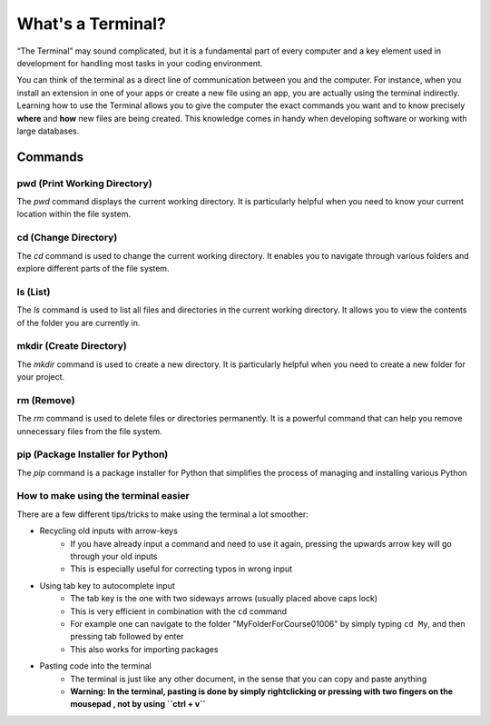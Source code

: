 .. _terminalExercise:

What's a Terminal?
============


“The Terminal” may sound complicated, but it is a fundamental part of every computer and a key element used in development for handling most tasks in your coding environment.

You can think of the terminal as a direct line of communication between you and the computer. For instance, when you install an extension in one of your apps or create a new file using an app, you are actually using the terminal indirectly. 
Learning how to use the Terminal allows you to give the computer the exact commands you want and to know precisely **where** and **how** new files are being created. This knowledge comes in handy when developing software or working with large databases.

Commands
--------

pwd (Print Working Directory)
+++++++++++++++++++++++++++++++

The `pwd` command displays the current working directory. It is particularly helpful when you need to know your current location within the file system.

.. tab::  Windows (Powershell)

   .. code-block:: bash

      pwd

.. tab::  Windows (Batch)

   .. code-block:: bash

      echo %cd%

.. tab::  MacOS|Bash

   .. code-block:: bash

      pwd

.. tab::  Linux|Bash

   .. code-block:: bash

      pwd

cd (Change Directory)
++++++++++++++++++++++

The `cd` command is used to change the current working directory. It enables you to navigate through various folders and explore different parts of the file system.

.. tab::  Windows (Powershell)

   .. code-block:: bash

      cd NewFolder

.. tab::  Windows (Batch)

   .. code-block:: bash

      cd NewFolder

.. tab::  MacOS|Bash

   .. code-block:: bash

      cd NewFolder

.. tab::  Linux|Bash

   .. code-block:: bash

      cd NewFolder

ls (List)
+++++++++

The `ls` command is used to list all files and directories in the current working directory. It allows you to view the contents of the folder you are currently in.

.. tab::  Windows (Powershell)

   .. code-block:: bash

      ls

.. tab::  Windows (Batch)

   .. code-block:: bash

      dir

.. tab::  MacOS|Bash

   .. code-block:: bash

      ls

.. tab::  Linux|Bash

   .. code-block:: bash

      ls

mkdir (Create Directory)
+++++++++++++++++++++++++

The `mkdir` command is used to create a new directory. It is particularly helpful when you need to create a new folder for your project.

.. tab::  Windows (Powershell)

   .. code-block:: bash

        mkdir NewFolder

.. tab::  Windows (Batch)

   .. code-block:: bash

        mkdir NewFolder

.. tab::  MacOS|Bash

   .. code-block:: bash

        mkdir NewFolder

.. tab::  Linux|Bash

   .. code-block:: bash

        mkdir NewFolder

rm (Remove)
+++++++++++

The `rm` command is used to delete files or directories permanently. It is a powerful command that can help you remove unnecessary files from the file system.

.. tab::  Windows (Powershell)

   .. code-block:: bash

      rm NewFile.txt

.. tab::  Windows (Batch)

   .. code-block:: bash

      del NewFile.txt

.. tab::  MacOS|Bash

   .. code-block:: bash

      rm NewFile.txt

.. tab::  Linux|Bash

   .. code-block:: bash

      rm NewFile.txt

pip (Package Installer for Python)
+++++++++++++++++++++++++++++++++++

The `pip` command is a package installer for Python that simplifies the process of managing and installing various Python

.. tab::  Windows (Powershell)

   .. code-block:: bash

      pip install package_name

.. tab::  Windows (Batch)
    
   .. code-block:: bash

      pip install package_name

.. tab::  MacOS|Bash

    .. code-block:: bash
    
        pip3 install package_name

.. tab::  Linux|Bash

    .. code-block:: bash
    
        pip3 install package_name


How to make using the terminal easier
++++++++++++++++++++++++++++++++++++++++++

There are a few different tips/tricks to make using the terminal a lot smoother:

* Recycling old inputs with arrow-keys
   * If you have already input a command and need to use it again, pressing the upwards arrow key will go through your old inputs
   * This is especially useful for correcting typos in wrong input

* Using tab key to autocomplete input
   * The tab key is the one with two sideways arrows (usually placed above caps lock)
   * This is very efficient in combination with the ``cd`` command 
   * For example one can navigate to the folder "MyFolderForCourse01006" by simply typing ``cd My``, and then pressing tab followed by enter
   * This also works for importing packages 

* Pasting code into the terminal
   * The terminal is just like any other document, in the sense that you can copy and paste anything
   * **Warning: In the terminal, pasting is done by simply rightclicking or pressing with two fingers on the mousepad , not by using ``ctrl + v``**
